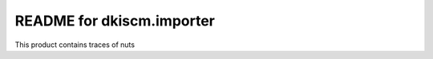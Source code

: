 README for dkiscm.importer
==========================================

This product contains traces of nuts
